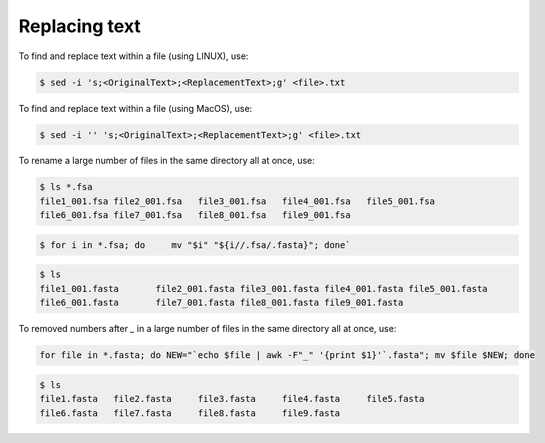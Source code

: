 Replacing text
==================

To find and replace text within a file (using LINUX), use:

.. code-block::

  $ sed -i 's;<OriginalText>;<ReplacementText>;g' <file>.txt

To find and replace text within a file (using MacOS), use:

.. code-block::

  $ sed -i '' 's;<OriginalText>;<ReplacementText>;g' <file>.txt

To rename a large number of files in the same directory all at once, use:

.. code-block::

  $ ls *.fsa
  file1_001.fsa	file2_001.fsa	file3_001.fsa	file4_001.fsa	file5_001.fsa
  file6_001.fsa	file7_001.fsa	file8_001.fsa	file9_001.fsa

.. code-block::

  $ for i in *.fsa; do     mv "$i" "${i//.fsa/.fasta}"; done`

.. code-block::

  $ ls
  file1_001.fasta	file2_001.fasta	file3_001.fasta	file4_001.fasta	file5_001.fasta
  file6_001.fasta	file7_001.fasta	file8_001.fasta	file9_001.fasta

To removed numbers after `_` in a large number of files in the same directory all at once, use:

.. code-block::

  for file in *.fasta; do NEW="`echo $file | awk -F"_" '{print $1}'`.fasta"; mv $file $NEW; done

.. code-block::

  $ ls
  file1.fasta	file2.fasta	file3.fasta	file4.fasta	file5.fasta
  file6.fasta	file7.fasta	file8.fasta	file9.fasta

